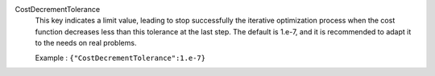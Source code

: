 .. index:: single: CostDecrementTolerance

CostDecrementTolerance
  This key indicates a limit value, leading to stop successfully the
  iterative optimization process when the cost function decreases less than
  this tolerance at the last step. The default is 1.e-7, and it is
  recommended to adapt it to the needs on real problems.

  Example :
  ``{"CostDecrementTolerance":1.e-7}``
